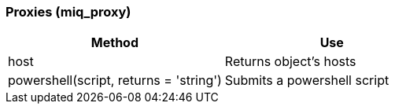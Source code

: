 [[proxies-miq_proxy]]
=== Proxies (miq_proxy)

[cols="1,1", frame="all", options="header"]
|===
| 
						
							Method
						
					
| 
						
							Use
						
					

| 
						
							host
						
					
| 
						
							Returns object's hosts
						
					

| 
						
							powershell(script, returns = 'string')
						
					
| 
						
							Submits a powershell script
						
					
|===


